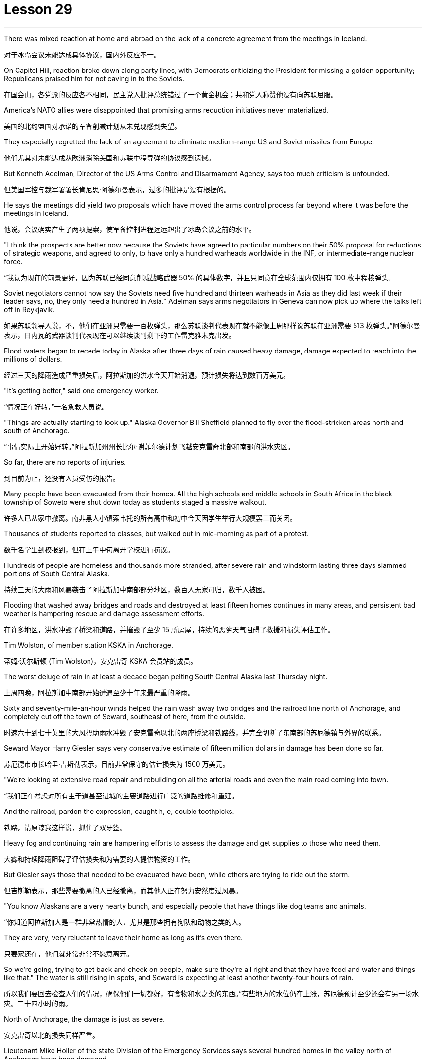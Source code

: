 
= Lesson 29
:toc: left
:toclevels: 3
:sectnums:
:stylesheet: ../../+ 000 eng选/美国高中历史教材 American History ： From Pre-Columbian to the New Millennium/myAdocCss.css

'''

There was mixed reaction at home and abroad on the lack of a concrete agreement from the meetings in Iceland.

[.my2]
对于冰岛会议未能达成具体协议，国内外反应不一。

On Capitol Hill, reaction broke down along party lines, with Democrats criticizing the President for missing a golden opportunity; Republicans praised him for not caving in to the Soviets.

[.my2]
在国会山，各党派的反应各不相同，民主党人批评总统错过了一个黄金机会；共和党人称赞他没有向苏联屈服。

America’s NATO allies were disappointed that promising arms reduction initiatives never materialized.

[.my2]
美国的北约盟国对承诺的军备削减计划从未兑现感到失望。

They especially regretted the lack of an agreement to eliminate medium-range US and Soviet missiles from Europe.

[.my2]
他们尤其对未能达成从欧洲消除美国和苏联中程导弹的协议感到遗憾。

But Kenneth Adelman, Director of the US Arms Control and Disarmament Agency, says too much criticism is unfounded.

[.my2]
但美国军控与裁军署署长肯尼思·阿德尔曼表示，过多的批评是没有根据的。

He says the meetings did yield two proposals which have moved the arms control process far beyond where it was before the meetings in Iceland.

[.my2]
他说，会议确实产生了两项提案，使军备控制进程远远超出了冰岛会议之前的水平。

"I think the prospects are better now because the Soviets have agreed to particular numbers on their 50% proposal for reductions of strategic weapons, and agreed to only, to have only a hundred warheads worldwide in the INF, or intermediate-range nuclear force.

[.my2]
“我认为现在的前景更好，因为苏联已经同意削减战略武器 50% 的具体数字，并且只同意在全球范围内仅拥有 100 枚中程核弹头。

Soviet negotiators cannot now say the Soviets need five hundred and thirteen warheads in Asia as they did last week if their leader says, no, they only need a hundred in Asia." Adelman says arms negotiators in Geneva can now pick up where the talks left off in Reykjavik.

[.my2]
如果苏联领导人说，不，他们在亚洲只需要一百枚弹头，那么苏联谈判代表现在就不能像上周那样说苏联在亚洲需要 513 枚弹头。”阿德尔曼表示，日内瓦的武器谈判代表现在可以继续谈判剩下的工作雷克雅未克出发。

Flood waters began to recede today in Alaska after three days of rain caused heavy damage, damage expected to reach into the millions of dollars.

[.my2]
经过三天的降雨造成严重损失后，阿拉斯加的洪水今天开始消退，预计损​​失将达到数百万美元。

"It’s getting better," said one emergency worker.

[.my2]
“情况正在好转，”一名急救人员说。

"Things are actually starting to look up." Alaska Governor Bill Sheffield planned to fly over the flood-stricken areas north and south of Anchorage.

[.my2]
“事情实际上开始好转。”阿拉斯加州州长比尔·谢菲尔德计划飞越安克雷奇北部和南部的洪水灾区。

So far, there are no reports of injuries.

[.my2]
到目前为止，还没有人员受伤的报告。

Many people have been evacuated from their homes. All the high schools and middle schools in South Africa in the black township of Soweto were shut down today as students staged a massive walkout.

[.my2]
许多人已从家中撤离。南非黑人小镇索韦托的所有高中和初中今天因学生举行大规模罢工而关闭。

Thousands of students reported to classes, but walked out in mid-morning as part of a protest.

[.my2]
数千名学生到校报到，但在上午中旬离开学校进行抗议。

Hundreds of people are homeless and thousands more stranded, after severe rain and windstorm lasting three days slammed portions of South Central Alaska.

[.my2]
持续三天的大雨和风暴袭击了阿拉斯加中南部部分地区，数百人无家可归，数千人被困。

Flooding that washed away bridges and roads and destroyed at least fifteen homes continues in many areas, and persistent bad weather is hampering rescue and damage assessment efforts.

[.my2]
在许多地区，洪水冲毁了桥梁和道路，并摧毁了至少 15 所房屋，持续的恶劣天气阻碍了救援和损失评估工作。

Tim Wolston, of member station KSKA in Anchorage.

[.my2]
蒂姆·沃尔斯顿 (Tim Wolston)，安克雷奇 KSKA 会员站的成员。

The worst deluge of rain in at least a decade began pelting South Central Alaska last Thursday night.

[.my2]
上周四晚，阿拉斯加中南部开始遭遇至少十年来最严重的降雨。

Sixty and seventy-mile-an-hour winds helped the rain wash away two bridges and the railroad line north of Anchorage, and completely cut off the town of Seward, southeast of here, from the outside.

[.my2]
时速六十到七十英里的大风帮助雨水冲毁了安克雷奇以北的两座桥梁和铁路线，并完全切断了东南部的苏厄德镇与外界的联系。

Seward Mayor Harry Giesler says very conservative estimate of fifteen million dollars in damage has been done so far.

[.my2]
苏厄德市市长哈里·吉斯勒表示，目前非常保守的估计损失为 1500 万美元。

"We’re looking at extensive road repair and rebuilding on all the arterial roads and even the main road coming into town.

[.my2]
“我们正在考虑对所有主干道甚至进城的主要道路进行广泛的道路维修和重建。

And the railroad, pardon the expression, caught h, e, double toothpicks.

[.my2]
铁路，请原谅我这样说，抓住了双牙签。

Heavy fog and continuing rain are hampering efforts to assess the damage and get supplies to those who need them.

[.my2]
大雾和持续降雨阻碍了评估损失和为需要的人提供物资的工作。

But Giesler says those that needed to be evacuated have been, while others are trying to ride out the storm.

[.my2]
但吉斯勒表示，那些需要撤离的人已经撤离，而其他人正在努力安然度过风暴。

"You know Alaskans are a very hearty bunch, and especially people that have things like dog teams and animals.

[.my2]
“你知道阿拉斯加人是一群非常热情的人，尤其是那些拥有狗队和动物之类的人。

They are very, very reluctant to leave their home as long as it’s even there.

[.my2]
只要家还在，他们就非常非常不愿意离开。

So we’re going, trying to get back and check on people, make sure they’re all right and that they have food and water and things like that." The water is still rising in spots, and Seward is expecting at least another twenty-four hours of rain.

[.my2]
所以我们要回去检查人们的情况，确保他们一切都好，有食物和水之类的东西。”有些地方的水位仍在上涨，苏厄德预计至少还会有另一场水灾。二十四小时的雨。

North of Anchorage, the damage is just as severe.

[.my2]
安克雷奇以北的损失同样严重。

Lieutenant Mike Holler of the state Division of the Emergency Services says several hundred homes in the valley north of Anchorage have been damaged.

[.my2]
州紧急服务部门的迈克·霍勒中尉表示，安克雷奇北部山谷中的数百所房屋遭到破坏。

"It remains to be seen, as people literally walk out of the woods or find dry ground and are evacuated, as to just what extent the damage will get total." Lieutenant Holler says two major bridges north of Anchorage were totally washed away by the raging waters, and tracks belonging to the Alaska Railroad, which provides a major form of transportation between Anchorage and Fairbanks, were destroyed.

[.my2]
“当人们真正走出树林或找到干燥的地面并被疏散时，损失的总体程度还有待观察。”霍勒中尉说，安克雷奇以北的两座主要桥梁被汹涌的海水完全冲毁，阿拉斯加铁路的轨道被摧毁，该铁路是安克雷奇和费尔班克斯之间的主要交通方式。

"Now, as far as the goods, shipment of goods and materials to sustain life in the interior of Alaska, that particular transportation avenue has been totally shut off, along with the highway as far as using overland trucking and so forth." Emergency shelters have been set up for those left homeless by the flooding.

[.my2]
“现在，就阿拉斯加内陆地区维持生命的货物、货物和材料的运输而言，这条特定的运输通道已经完全关闭，高速公路以及使用陆路卡车运输等都已被完全关闭。”已经为那些因洪水而无家可归的人设立了紧急避难所。

Alaska Governor Bill Sheffield has issued disaster declarations in order to free up state relief funds, and the state is hoping for federal aid.

[.my2]
阿拉斯加州州长比尔·谢菲尔德已发布灾难声明，以释放州救援资金，该州希望获得联邦援助。

Officials say because of the remoteness of many of the communities involved, it may be several days before the damage is fully assessed, and that’s if threatening clouds don’t release more rain.

[.my2]
官员们表示，由于许多受影响社区地处偏远，可能需要几天时间才能对损失进行全面评估，而且前提是威胁性的云层不会释放更多降雨。

For National Public Radio, this is Tim Wolston in Anchorage, Alaska. The conflict between Arab and Jew in Israel and the occupied territories is fought with bombs and jet fighter attacks and with high level political posturing.

[.my2]
我是国家公共广播电台的蒂姆·沃尔斯顿，来自阿拉斯加安克雷奇。以色列和被占领土上的阿拉伯人和犹太人之间的冲突是通过炸弹和喷气式战斗机袭击以及高层政治姿态进行的。

But there’s also a psychological struggle between the two.

[.my2]
但两人之间也存在心理斗争。

New York Times Correspondent David Shipler has written a book called Arab and Jew, which explores the stereotypes and myths that Israelis learn about Arabs, and that Arabs learn about Israelis.

[.my2]
《纽约时报》记者大卫·希普勒 (David Shipler) 写了一本名为《阿拉伯与犹太人》的书，探讨了以色列人对阿拉伯人以及阿拉伯人对以色列人的刻板印象和神话。

"These myths," said Shipler, "stem from and help perpetuate the political and military conflicts.

[.my2]
“这些神话，”希普勒说，“源于并助长了政治和军事冲突。

"Shipler says the two cultures teach their children to hate in the schools.

[.my2]
“希普勒说，这两种文化在学校里教导孩子们仇恨。

"Increasingly, Israeli Jews are beginning to realize that the battlefield is not only on the frontiers of their country ,but also in the minds of their children, that what happens in classrooms, how the Arab is portrayed in text-books, how the teachers talk about Arabs, how Arab children see Jews as they grow up—all of these elements are important in shaping the future, because the prejudices are very deep and are reinforced so thoroughly everyday that it’s hard to see a way out of them .There is textbook called The Arabs and Islam that’s used …​

[.my2]
“越来越多的以色列犹太人开始意识到，战场不仅在他们国家的边境，而且也在他们孩子的心中，教室里发生了什么，教科书上如何描绘阿拉伯人，老师们如何谈论阿拉伯人，阿拉伯儿童在成长过程中如何看待犹太人——所有这些因素对于塑造未来都很重要，因为偏见非常根深蒂固，而且每天都在强化，以至于很难找到摆脱它们的出路。名为《阿拉伯人和伊斯兰教》的教科书使用了……​

it’s published by the Israeli Ministry of Education and Culture and used in religious Jewish schools for seventh and eighth graders.

[.my2]
它由以色列教育和文化部出版，并在宗教犹太学校七年级和八年级学生中使用。

And that textbook portrays the Arab as essentially primitive and violent.

[.my2]
那本教科书将阿拉伯人描绘成本质上原始且暴力的人。

These two concepts go together in the sense that the Arab affection for violence and battle and warfare and robbery is highlighted.

[.my2]
这两个概念结合在一起，突出了阿拉伯人对暴力、战斗、战争和抢劫的喜爱。

And you don’t get any sense at all of the Arab as a modern, urban professional.

[.my2]
作为现代城市专业人士，你根本无法理解阿拉伯人。

The Arab is a desert warrior essentially, whose children grow up playing games.

[.my2]
阿拉伯人本质上是沙漠战士，他们的孩子是在游戏中长大的。

+

For example, there’s a passage that says the Bedouin man is proud to engage in robbery and so educates his children.

[.my2]
例如，有一段话说贝都因人以抢劫为荣，因此教育他的孩子。

Bedouin children like the game 'Hassu' —robbery raids.

[.my2]
贝都因儿童喜欢“Hassu”游戏——抢劫袭击。

They compete in running and wrestling and learn to use weapons at a very young age.

[.my2]
他们在很小的时候就参加跑步和摔跤比赛，并学习使用武器。

In another section, there’s a phrase that says, 'the women who lose their sons or husbands in the battle receive the hard news without weeping or cries.' In other words, the Arab doesn’t value human life somehow.

[.my2]
另一节中有这样一句话：“在战斗中失去儿子或丈夫的妇女们在收到这个沉重的消息时没有哭泣或哭泣。”换句话说，阿拉伯人并不重视人的生命。

Now that stereotype is fairly common to many cultures." "We heard that during the Vietnam War about the Vietnamese :they don’t value human life like we Westerners." "Exactly.

[.my2]
现在，这种刻板印象在许多文化中相当普遍。”“我们在越南战争期间听说越南人：他们不像我们西方人那样重视人的生命。”“没错。

During the Korean War about the Koreans, during World War II about the Japanese.

[.my2]
朝鲜战争期间关于朝鲜人，第二次世界大战期间关于日本人。

It’s a fairly common one.

[.my2]
这是一种相当常见的情况。

Of course, what it does is dehumanize the Arab in the eyes of Jewish children who are raised with these textbooks." "Now what happens when you go to schools of Arabs inside Israeli occupied territory? How did they portray the Jews, the Israelis?" "The textbooks that are used surreptitiously in Arab schools on the West Bank, for example, are published by Jordan." "You say, surreptitiously." "Yes, because the Israeli procedure is to take those Jordanian textbooks, expurgate the offensive passages and republish them.

[.my2]
当然，它的作用是在那些用这些教科书长大的犹太孩子眼中使阿拉伯人失去人性。”“现在，当你去以色列占领区内的阿拉伯人学校时会发生什么？他们如何描绘犹太人、以色列人？” “例如，约旦河西岸的阿拉伯学校偷偷使用的教科书就是约旦出版的。” “你说，偷偷地。” “是的，因为以色列的程序是拿走那些约旦教科书，删除冒犯性的段落并重新出版。

But in fact they have only three inspectors for a thousand schools to check to make sure that Arab teachers are not using the Jordanian versions.

[.my2]
但事实上，他们只有三名督察员对一千所学校进行检查，以确保阿拉伯教师没有使用约旦版本。

So they really can’t check up very thoroughly.

[.my2]
所以他们确实无法查得很彻底。

And the Jordanian versions do creep into the classrooms.

[.my2]
约旦版本也确实走进了教室。

What happens in those textbooks is that Jews are portrayed as violent and are hardly seen at all except in the context of the Arab-Israeli conflict.

[.my2]
这些教科书中发生的情况是，犹太人被描绘成暴力的人，除了在阿以冲突的背景下之外，几乎很少看到犹太人。

One of the interesting companion stereotypes to the Jew as violent that you see in Arab textbooks is the Jew as a coward.

[.my2]
你在阿拉伯教科书中看到的关于犹太人暴力的有趣的刻板印象之一是犹太人是胆小鬼。

This idea is quite pervasive.

[.my2]
这种想法相当普遍。

The Jew is strong because he has advanced weapons, but in his soul, in his heart he’s a coward, and so he hides behind these weapons." "Is there any way to gauge whether these stereotypes, whether the school’s socialization process is really working? In other words, can you somehow measure if the …​

[.my2]
犹太人很强大，因为他拥有先进的武器，但在他的灵魂里，在他的内心里，他是一个胆小鬼，所以他躲在这些武器后面。”“有没有办法衡量这些刻板印象，学校的社会化进程是否真正发挥作用？换句话说，你能以某种方式衡量...​

how these teachings of the schools are affecting the way Arab and Israeli children interact with each other, that it makes them hostile toward each other?" "In the first place Arab and Israeli children hardly ever have contact and rarely have an opportunity to interact, because they live separately, they go to separate schools, and what not.

[.my2]
学校的这些教义如何影响阿拉伯和以色列儿童彼此互动的方式，使他们彼此敌视？” “首先，阿拉伯和以色列儿童几乎没有接触，也很少有互动的机会，因为他们分开住，上不同的学校，等等。

But I think there’s no question that the school setting on both sides encourages bigotry.

[.my2]
但我认为，毫无疑问，双方的学校环境都鼓励偏见。

There was one example that brought it home to me of an Israeli girl who was ten years old, who came home from school one day after an attack on Arab mayors on the West Bank, and she said, 'Mommy, are we glad or not glad that it happened?'" "She didn’t know." "Her mother said, 'We’re absolutely not glad.

[.my2]
有一个让我印象深刻的例子，一位十岁的以色列女孩在约旦河西岸的阿拉伯市长遭到袭击后一天放学回家，她说：‘妈妈，我们高兴还是不高兴？很高兴这件事发生了？’” “她不知道。” “她妈妈说，‘我们绝对不高兴。

Violence is never the way.' And the next day she came home from school, and she said, 'Mommy, you’re wrong.

[.my2]
暴力永远不是出路。第二天她放学回家，她说：‘妈妈，你错了。

We are glad it happened.' I don’t know where she picked it up, whether from other children or from a teacher.

[.my2]
我们很高兴这件事发生了。我不知道她是从哪里学来的，是从其他孩子那里学来的，还是从老师那里学来的。

But there are some schools, and in especially religious schools in Israel devoted to teaching children of right-wing ultranationalists, where the instruction is quite ideological in terms of rejecting the Arab as an alien who really doesn’t belong in this land except as a subordinate to the Jew.

[.my2]
但也有一些学校，特别是以色列的宗教学校，致力于教育右翼极端民族主义者的孩子，这些学校的教学相当意识形态化，拒绝将阿拉伯人视为外国人，除了作为阿拉伯人之外，实际上不属于这片土地。从属于犹太人。

Young people have told me that they’re taught that the Arab is Amalek, the ancient enemy of the Jews in the Bible who is to be exterminated." "You have been talking a lot about school textbooks, for instance, what’s taught in the schools as a way of perpetuating these stereotypes.

[.my2]
年轻人告诉我，他们被教导说，阿拉伯人是亚玛力人，是圣经中犹太人的远古敌人，应该被消灭。”学校作为延续这些陈规定型观念的一种方式。

In our own country, of course, there’s been a big effort in the past ten-twenty years to purge textbooks in the classrooms of the sort of stereotypes we have had of blacks, for instance, or Indians.

[.my2]
当然，在我们自己的国家，过去十二十年里我们付出了巨大的努力，清除课堂教科书中对黑人或印度人的刻板印象。

Is there anybody in Israel who is trying to do a similar thing with the Israeli textbooks?" "Yes, there is an entire effort being conducted by the Vanier Foundation with the Ministry of Education’s cooperation to take these stereotypes out of text books, to write new ones, to revise the curriculum from top to bottom, beginning in the youngest grades in an effort to sensitize Israeli Jewish children to the richness and diversity of Arab culture and to portray Arabs as more than just enemies, but also as fellow citizens and neighbors." "And this is something the government condones?" "Well, half-heartedly.

[.my2]
以色列是否有人试图对以色列教科书做类似的事情？” “是的，瓦尼尔基金会正在与教育部合作进行全面的努力，以消除教科书中的这些刻板印象，编写新课程，从最低年级开始，从上到下修改课程，努力让以色列犹太儿童了解阿拉伯文化的丰富性和多样性，并将阿拉伯人描绘成不仅仅是敌人，而且是同胞和邻居” “这是政府纵容的事情吗？” “嗯，半心半意的。

There is a support for it officially in the Education Ministry, but the religious schools are reluctant to do it.

[.my2]
教育部对此表示正式支持，但宗教学校不愿意这样做。

And there’s been some resistance on the part of some educators at the level of school principal or teacher.

[.my2]
一些校长或教师级别的教育工作者也存在一些阻力。

So it’s a mixed picture.

[.my2]
所以这是一个复杂的情况。

It’s gone to the point where quite a few eleventh grade classes now are following an elective curriculum in which they begin the first day by writing down all the words that come to mind when they think of Arabs.

[.my2]
现在，相当多的十一年级班级都在遵循选修课程，他们在第一天开始时写下他们想到阿拉伯人时想到的所有单词。

The teacher then puts them up on the blackboard, and the kids have to sit there and stare at their own prejudices.

[.my2]
然后老师把它们放在黑板上，孩子们必须坐在那里盯着自己的偏见。

And that’s the beginning of a process of dealing with the stereotypes they’ve grown up with." David Shipler.

[.my2]
这是处理他们成长过程中的刻板印象过程的开始。”大卫·希普勒。

His new book is called Arab and Jews : Wounded Spirits in A Promised Land .

[.my2]
他的新书名为《阿拉伯和犹太人：应许之地中受伤的灵魂》。

'''
